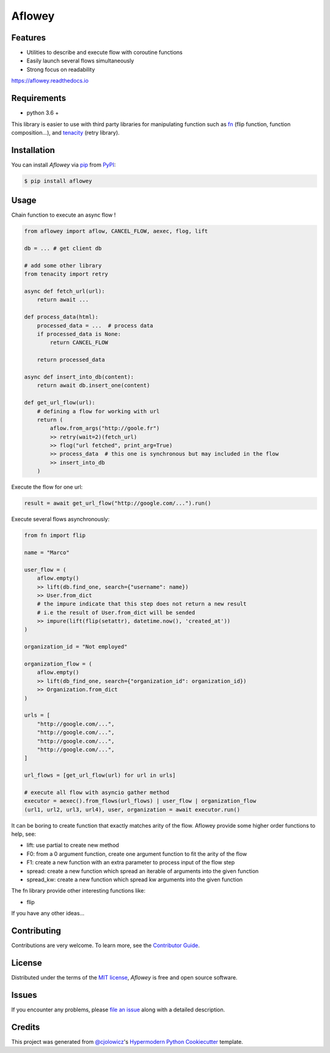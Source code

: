 Aflowey
========

|PyPI| |Status| |Python Version| |License|

|Read the Docs| |Tests| |Codecov|

|pre-commit| |Black|

.. |PyPI| image:: https://img.shields.io/pypi/v/aflowey.svg
   :target: https://pypi.org/project/aflowey/
   :alt: PyPI
.. |Status| image:: https://img.shields.io/pypi/status/aflowey.svg
   :target: https://pypi.org/project/aflowey/
   :alt: Status
.. |Python Version| image:: https://img.shields.io/pypi/pyversions/aflowey
   :target: https://pypi.org/project/aflowey
   :alt: Python Version
.. |License| image:: https://img.shields.io/pypi/l/aflowey
   :target: https://opensource.org/licenses/MIT
   :alt: License
.. |Read the Docs| image:: https://img.shields.io/readthedocs/aflowey/latest.svg?label=Read%20the%20Docs
   :target: https://aflowey.readthedocs.io/
   :alt: Read the documentation at https://aflowey.readthedocs.io/
.. |Tests| image:: https://github.com/jerkos/aflowey/workflows/Tests/badge.svg
   :target: https://github.com/jerkos/aflow/actions?workflow=Tests
   :alt: Tests
.. |Codecov| image:: https://codecov.io/gh/jerkos/aflowey/branch/main/graph/badge.svg
   :target: https://codecov.io/gh/jerkos/aflowey
   :alt: Codecov
.. |pre-commit| image:: https://img.shields.io/badge/pre--commit-enabled-brightgreen?logo=pre-commit&logoColor=white
   :target: https://github.com/pre-commit/pre-commit
   :alt: pre-commit
.. |Black| image:: https://img.shields.io/badge/code%20style-black-000000.svg
   :target: https://github.com/psf/black
   :alt: Black


Features
--------

* Utilities to describe and execute flow with coroutine functions
* Easily launch several flows simultaneously
* Strong focus on readability

https://aflowey.readthedocs.io

Requirements
------------

* python 3.6 +

This library is easier to use with third party libraries for manipulating function
such as fn_ (flip function, function composition...), and tenacity_ (retry library).


Installation
------------

You can install *Aflowey* via pip_ from PyPI_:

.. code:: console

   $ pip install aflowey


Usage
-----

Chain function to execute an async flow !


.. code:: python

    from aflowey import aflow, CANCEL_FLOW, aexec, flog, lift

    db = ... # get client db

    # add some other library
    from tenacity import retry

    async def fetch_url(url):
        return await ...

    def process_data(html):
        processed_data = ...  # process data
        if processed_data is None:
            return CANCEL_FLOW

        return processed_data

    async def insert_into_db(content):
        return await db.insert_one(content)

    def get_url_flow(url):
        # defining a flow for working with url
        return (
            aflow.from_args("http://goole.fr")
            >> retry(wait=2)(fetch_url)
            >> flog("url fetched", print_arg=True)
            >> process_data  # this one is synchronous but may included in the flow
            >> insert_into_db
        )

Execute the flow for one url:

.. code:: python

    result = await get_url_flow("http://google.com/...").run()


Execute several flows asynchronously:

.. code:: python

        from fn import flip

        name = "Marco"

        user_flow = (
            aflow.empty()
            >> lift(db.find_one, search={"username": name})
            >> User.from_dict
            # the impure indicate that this step does not return a new result
            # i.e the result of User.from_dict will be sended
            >> impure(lift(flip(setattr), datetime.now(), 'created_at'))
        )

        organization_id = "Not employed"

        organization_flow = (
            aflow.empty()
            >> lift(db_find_one, search={"organization_id": organization_id})
            >> Organization.from_dict
        )

        urls = [
            "http://google.com/...",
            "http://google.com/...",
            "http://google.com/...",
            "http://google.com/...",
        ]

        url_flows = [get_url_flow(url) for url in urls]

        # execute all flow with asyncio gather method
        executor = aexec().from_flows(url_flows) | user_flow | organization_flow
        (url1, url2, url3, url4), user, organization = await executor.run()

It can be boring to create function that exactly matches arity of the flow.
Aflowey provide some higher order functions to help, see:

* lift: use partial to create new method
* F0: from a 0 argument function, create one argument function to fit the arity of the flow
* F1: create a new function with an extra parameter to process input of the flow step
* spread: create a new function which spread an iterable of arguments into the given function
* spread_kw: create a new function which spread kw arguments into the given function

The fn library provide other interesting functions like:

* flip

If you have any other ideas...

Contributing
------------

Contributions are very welcome.
To learn more, see the `Contributor Guide`_.


License
-------

Distributed under the terms of the `MIT license`_,
*Aflowey* is free and open source software.


Issues
------

If you encounter any problems,
please `file an issue`_ along with a detailed description.


Credits
-------

This project was generated from `@cjolowicz`_'s `Hypermodern Python Cookiecutter`_ template.

.. _@cjolowicz: https://github.com/cjolowicz
.. _Cookiecutter: https://github.com/audreyr/cookiecutter
.. _MIT license: https://opensource.org/licenses/MIT
.. _PyPI: https://pypi.org/
.. _Hypermodern Python Cookiecutter: https://github.com/cjolowicz/cookiecutter-hypermodern-python
.. _file an issue: https://github.com/jerkos/aflow/issues
.. _pip: https://pip.pypa.io/
.. github-only
.. _Contributor Guide: CONTRIBUTING.rst
.. _Usage: https://aflowey.readthedocs.io
.. _fn: https://github.com/kachayev/fn.py
.. _tenacity: https://github.com/jd/tenacity
